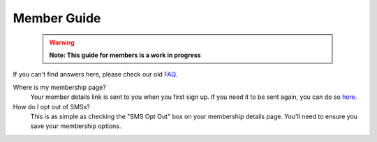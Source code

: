 Member Guide
============

  .. warning::

    **Note: This guide for members is a work in progress**

If you can't find answers here, please check our old FAQ_.

Where is my membership page?
  Your member details link is sent to you when you first sign up.
  If you need it to be sent again, you can do so `here. <https://api.voteflux.org/static/html/member_resend_deets.html>`_

How do I opt out of SMSs?
  This is as simple as checking the "SMS Opt Out" box on your membership details page.
  You'll need to ensure you save your membership options.


.. _FAQ: https://voteflux.org/about/faq/